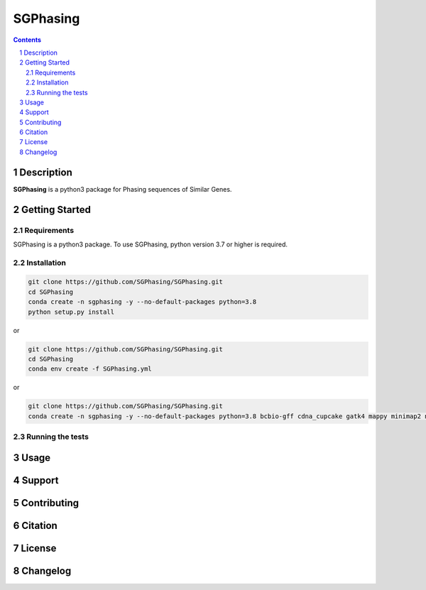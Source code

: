 SGPhasing
=========

.. class:: no-web no-pdf

    .. image:: https://github.com/SGPhasing/SGPhasing/blob/main/images/sgphasing_logo.svg

.. class:: no-web no-pdf

    |language| |version| |update|

.. contents::

.. section-numbering::

Description
-----------

**SGPhasing** is a python3 package for Phasing sequences of Similar Genes.

Getting Started
---------------

Requirements
~~~~~~~~~~~~

SGPhasing is a python3 package. To use SGPhasing, python version 3.7 or higher is required.

Installation
~~~~~~~~~~~~

.. code-block:: shell

    git clone https://github.com/SGPhasing/SGPhasing.git
    cd SGPhasing
    conda create -n sgphasing -y --no-default-packages python=3.8
    python setup.py install

or

.. code-block:: shell

    git clone https://github.com/SGPhasing/SGPhasing.git
    cd SGPhasing
    conda env create -f SGPhasing.yml

or

.. code-block:: shell

    git clone https://github.com/SGPhasing/SGPhasing.git
    conda create -n sgphasing -y --no-default-packages python=3.8 bcbio-gff cdna_cupcake gatk4 mappy minimap2 numpy pysam rich

Running the tests
~~~~~~~~~~~~~~~~~

Usage
-----

Support
-------

Contributing
------------

Citation
--------

License
-------

Changelog
---------

.. |language| image:: https://img.shields.io/badge/language-python-blue.svg

.. |version| image:: https://img.shields.io/badge/version-v0.0.1a-green.svg

.. |update| image:: https://img.shields.io/badge/last%20updated-02%20Mar%202021-orange.svg